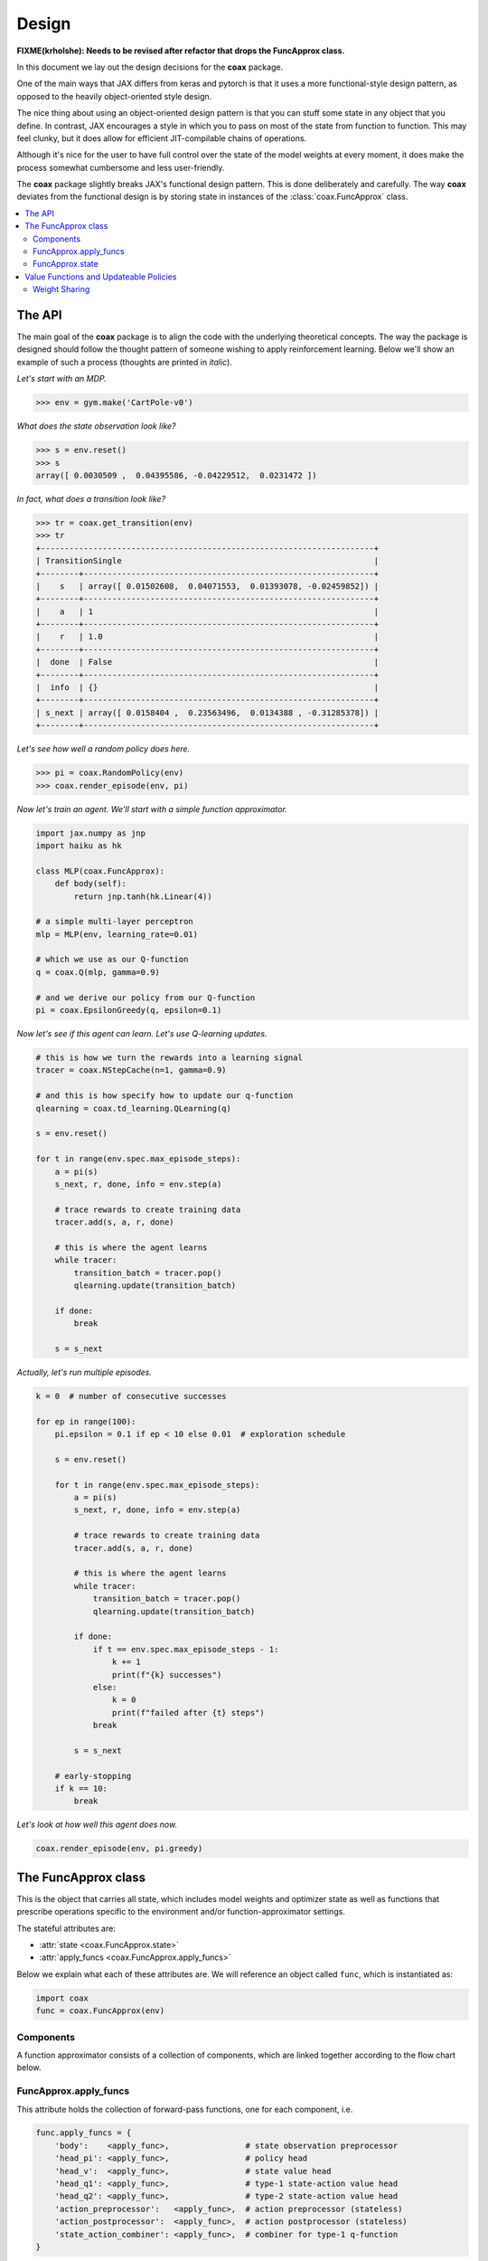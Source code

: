 ======
Design
======

**FIXME(krholshe): Needs to be revised after refactor that drops the FuncApprox class.**


In this document we lay out the design decisions for the **coax** package.

One of the main ways that JAX differs from keras and pytorch is that it uses a more functional-style
design pattern, as opposed to the heavily object-oriented style design.

The nice thing about using an object-oriented design pattern is that you can stuff some state in any
object that you define. In contrast, JAX encourages a style in which you to pass on most of the
state from function to function. This may feel clunky, but it does allow for efficient
JIT-compilable chains of operations.

Although it's nice for the user to have full control over the state of the model weights at every
moment, it does make the process somewhat cumbersome and less user-friendly.

The **coax** package slightly breaks JAX's functional design pattern. This is done deliberately and
carefully. The way **coax** deviates from the functional design is by storing state in instances of
the :class:`coax.FuncApprox` class.


.. contents::
    :local:


The API
=======

The main goal of the **coax** package is to align the code with the underlying theoretical concepts.
The way the package is designed should follow the thought pattern of someone wishing to apply
reinforcement learning. Below we'll show an example of such a process (thoughts are printed in
*italic*).

*Let's start with an MDP.*

.. code:: python

    >>> env = gym.make('CartPole-v0')


*What does the state observation look like?*

.. code:: python

    >>> s = env.reset()
    >>> s
    array([ 0.0030509 ,  0.04395586, -0.04229512,  0.0231472 ])


*In fact, what does a transition look like?*

.. code:: python

    >>> tr = coax.get_transition(env)
    >>> tr
    +----------------------------------------------------------------------+
    | TransitionSingle                                                     |
    +--------+-------------------------------------------------------------+
    |    s   | array([ 0.01502608,  0.04071553,  0.01393078, -0.02459852]) |
    +--------+-------------------------------------------------------------+
    |    a   | 1                                                           |
    +--------+-------------------------------------------------------------+
    |    r   | 1.0                                                         |
    +--------+-------------------------------------------------------------+
    |  done  | False                                                       |
    +--------+-------------------------------------------------------------+
    |  info  | {}                                                          |
    +--------+-------------------------------------------------------------+
    | s_next | array([ 0.0158404 ,  0.23563496,  0.0134388 , -0.31285378]) |
    +--------+-------------------------------------------------------------+


*Let's see how well a random policy does here.*

.. code:: python

    >>> pi = coax.RandomPolicy(env)
    >>> coax.render_episode(env, pi)


.. image:: /_static/img/cartpole_random.gif
    :alt: Cartpole with random policy
    :width: 400px


*Now let's train an agent. We'll start with a simple function approximator.*

.. code:: python

    import jax.numpy as jnp
    import haiku as hk

    class MLP(coax.FuncApprox):
        def body(self):
            return jnp.tanh(hk.Linear(4))

    # a simple multi-layer perceptron
    mlp = MLP(env, learning_rate=0.01)

    # which we use as our Q-function
    q = coax.Q(mlp, gamma=0.9)

    # and we derive our policy from our Q-function
    pi = coax.EpsilonGreedy(q, epsilon=0.1)


*Now let's see if this agent can learn. Let's use Q-learning updates.*

.. code:: python

    # this is how we turn the rewards into a learning signal
    tracer = coax.NStepCache(n=1, gamma=0.9)

    # and this is how specify how to update our q-function
    qlearning = coax.td_learning.QLearning(q)

    s = env.reset()

    for t in range(env.spec.max_episode_steps):
        a = pi(s)
        s_next, r, done, info = env.step(a)

        # trace rewards to create training data
        tracer.add(s, a, r, done)

        # this is where the agent learns
        while tracer:
            transition_batch = tracer.pop()
            qlearning.update(transition_batch)

        if done:
            break

        s = s_next


*Actually, let's run multiple episodes.*

.. code:: python

    k = 0  # number of consecutive successes

    for ep in range(100):
        pi.epsilon = 0.1 if ep < 10 else 0.01  # exploration schedule

        s = env.reset()

        for t in range(env.spec.max_episode_steps):
            a = pi(s)
            s_next, r, done, info = env.step(a)

            # trace rewards to create training data
            tracer.add(s, a, r, done)

            # this is where the agent learns
            while tracer:
                transition_batch = tracer.pop()
                qlearning.update(transition_batch)

            if done:
                if t == env.spec.max_episode_steps - 1:
                    k += 1
                    print(f"{k} successes")
                else:
                    k = 0
                    print(f"failed after {t} steps")
                break

            s = s_next

        # early-stopping
        if k == 10:
            break


*Let's look at how well this agent does now.*

.. code:: python

    coax.render_episode(env, pi.greedy)


.. image:: /_static/img/cartpole.gif
    :alt: Cartpole with learned policy
    :width: 400px


The FuncApprox class
====================

This is the object that carries all state, which includes model weights and optimizer state as well
as functions that prescribe operations specific to the environment and/or function-approximator
settings.

The stateful attributes are:

- :attr:`state <coax.FuncApprox.state>`
- :attr:`apply_funcs <coax.FuncApprox.apply_funcs>`

Below we explain what each of these attributes are. We will reference an object called ``func``,
which is instantiated as:

.. code:: python

    import coax
    func = coax.FuncApprox(env)


Components
----------
A function approximator consists of a collection of components, which are linked together according
to the flow chart below.


.. image:: /_static/img/func_approx_structure.svg
    :alt: Structure of FuncApprox components
    :width: 100%


FuncApprox.apply_funcs
----------------------

This attribute holds the collection of forward-pass functions, one for each component, i.e.

.. code:: python

    func.apply_funcs = {
        'body':    <apply_func>,                # state observation preprocessor
        'head_pi': <apply_func>,                # policy head
        'head_v':  <apply_func>,                # state value head
        'head_q1': <apply_func>,                # type-1 state-action value head
        'head_q2': <apply_func>,                # type-2 state-action value head
        'action_preprocessor':   <apply_func>,  # action preprocessor (stateless)
        'action_postprocessor':  <apply_func>,  # action postprocessor (stateless)
        'state_action_combiner': <apply_func>,  # combiner for type-1 q-function
    }


Each forward-pass function has the signature:

.. code:: python

    apply_func: params, function_state, rng, *inputs -> output


where the output may be any :doc:`pytree <pytrees>`. Besides the actual function inputs ``*inputs``,
these apply-functions require some additional input:

.. code:: python

    params          # model parameters (weights)
    function_state  # internal state of the forward-pass function
    rng             # jax pseudo-random number generator key

The first two inputs are stored in the :attr:`func.state <coax.FuncApprox.state>` attribute. The
third input can be generated easily by accessing the :attr:`func.rng <coax.FuncApprox.rng>`
property.


FuncApprox.state
----------------

The state of the function approximator is stored in the :attr:`state <coax.FuncApprox.state>`
attribute:

.. code:: python

    func.state = {
        'body':                  {'params': ..., 'function_state': ..., 'optimizer_state': ...},
        'head_pi':               {'params': ..., 'function_state': ..., 'optimizer_state': ...},
        'head_v':                {'params': ..., 'function_state': ..., 'optimizer_state': ...},
        'head_q1':               {'params': ..., 'function_state': ..., 'optimizer_state': ...},
        'head_q2':               {'params': ..., 'function_state': ..., 'optimizer_state': ...},
        'action_preprocessor':   {'params': ..., 'function_state': ..., 'optimizer_state': ...},
        'action_postprocessor':  {'params': ..., 'function_state': ..., 'optimizer_state': ...},
        'state_action_combiner': {'params': ..., 'function_state': ..., 'optimizer_state': ...},
    }


Each key in the :attr:`state <coax.FuncApprox.state>` dict above corresponds to the method by the
same name. Each of these methods is a Haiku-style function. It is very easy to replace a component
by your own custom implementation. All you need to do is create a class that inherits from
:class:`coax.FuncApprox` and the overrides one or more methods.


Value Functions and Updateable Policies
=======================================

These objects are the ones that the end user will mostly interact with. They should be intuitive and
easy to use. In terms of implementation, they wrap a :class:`FuncApprox <coax.FuncApprox>` object in
away that puts the necessary components together.

For instance, a state value function is defined via:

.. code:: python

    func = coax.FuncApprox(env)
    v = coax.V(func)

This allows us to evaluate a state observation :math:`s` by calling ``v(s)``. Under the hood, ``v``
uses its own :attr:`v.apply_func <coax.V.apply_func>`, which is a JIT-compiled (pure) function that
ties together the different function-approximator components (in this case :attr:`body
<coax.FuncApprox.body>` and :attr:`head_v <coax.FuncApprox.head_v>`).


Weight Sharing
--------------

Weight sharing is trivally easy in **coax**. You just point your functions to the same underlying
function approximator:

.. code:: python

    # actor-critic with weight sharing
    func = coax.FuncApprox(env)
    pi = coax.Policy(func)
    v = coax.V(func)

    # actor-critic without weight sharing
    func_pi = coax.FuncApprox(env)
    func_v = func_pi.copy()  # creates a deepcopy
    pi = coax.Policy(func_pi)
    v = coax.V(func_v)


Note that weight sharing typically does require that you add more structure to the different heads
(:attr:`head_pi <coax.FuncApprox.head_pi>` and :attr:`head_v <coax.FuncApprox.head_v>`). The reason
is that the default heads typically consist of a single :class:`hk.Linear <haiku.Linear>` layer,
relying on :attr:`body <coax.FuncApprox.body>` to do the heavy lifting.
